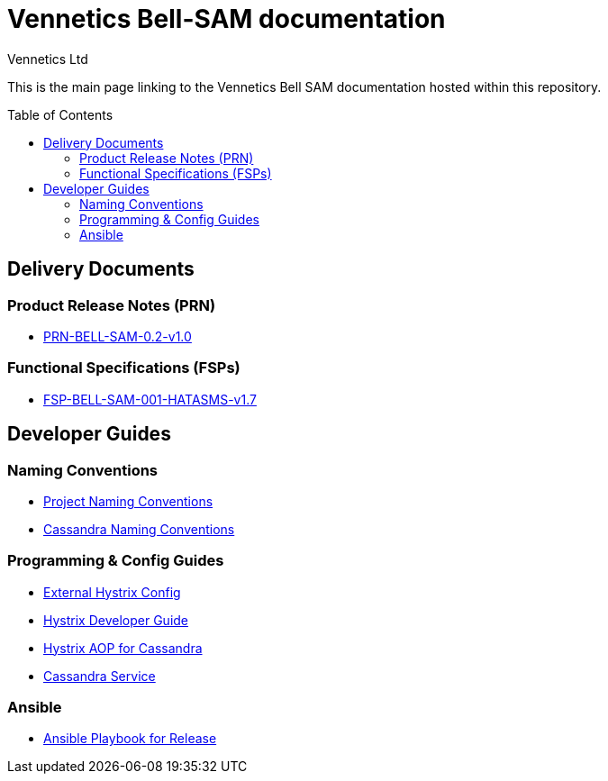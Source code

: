 = Vennetics Bell-SAM documentation
Vennetics Ltd;
:doctype: book
:icons: font
:toc:
:toc-placement: preamble
:source-highlighter: coderay
:coderay-linenums-mode: inline
:coderay-css: class

This is the main page linking to the Vennetics Bell SAM documentation hosted within this repository.

== Delivery Documents

=== Product Release Notes (PRN)

* link:PRN/release.notes/PRN-BELL-SAM-0.2-v1.0.adoc[PRN-BELL-SAM-0.2-v1.0]

=== Functional Specifications (FSPs)

* link:FSP/FSP-BELL-SAM-001-HATASMS/FSP-BELL-SAM-001-HATASMS-v1.7.adoc[FSP-BELL-SAM-001-HATASMS-v1.7]

== Developer Guides

=== Naming Conventions

* link:developer/guides/DeveloperNamingConventions.adoc[Project Naming Conventions]
* link:developer/guides/CassandraNamingConventions.adoc[Cassandra Naming Conventions]

=== Programming & Config Guides

* link:developer/guides/ExternalHystrixConfig.adoc[External Hystrix Config]
* link:developer/guides/Hystrix.adoc[Hystrix Developer Guide]
* link:developer/guides/CassandraHystrixAop.adoc[Hystrix AOP for Cassandra]
* link:developer/guides/CassandraService.adoc[Cassandra Service]

=== Ansible

* link:developer/guides/AnsiblePlaybookRelease.adoc[Ansible Playbook for Release]
